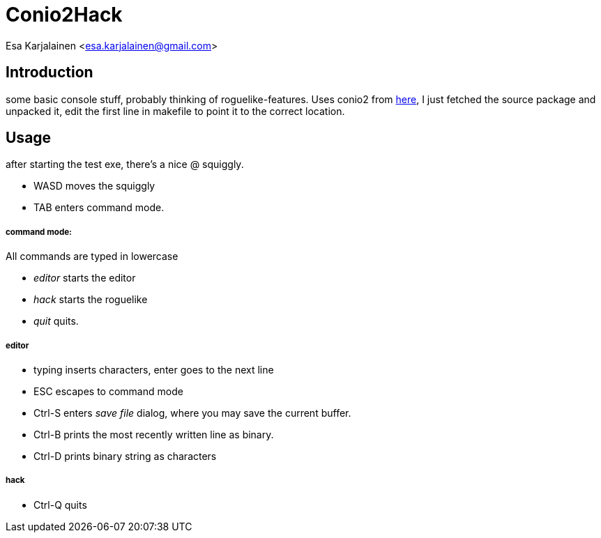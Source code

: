 Conio2Hack
==========

Esa Karjalainen <esa.karjalainen@gmail.com>

Introduction
------------
some basic console stuff, probably thinking of roguelike-features.
Uses conio2 from http://conio.sourceforge.net/[here], I just fetched the 
source package and unpacked it, edit the first line in makefile to point 
it to the correct location.

Usage
-----
after starting the test exe, there's a nice @ squiggly. 

* WASD moves the squiggly
* TAB enters command mode. 

command mode:
+++++++++++++
All commands are typed in lowercase

* 'editor' starts the editor
* 'hack' starts the roguelike
* 'quit' quits.

editor
++++++

* typing inserts characters, enter goes to the next line
* ESC escapes to command mode
* Ctrl-S enters 'save file' dialog, where you may save the current buffer.
* Ctrl-B prints the most recently written line as binary.
* Ctrl-D prints binary string as characters

hack
++++
* Ctrl-Q quits


